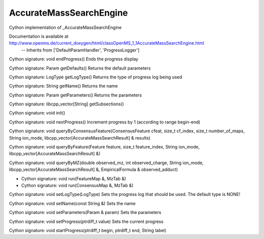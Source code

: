 AccurateMassSearchEngine
========================

.. py:class:: AccurateMassSearchEngine


   Bases: :py:class:`object`


Cython implementation of _AccurateMassSearchEngine


Documentation is available at http://www.openms.de/current_doxygen/html/classOpenMS_1_1AccurateMassSearchEngine.html
 -- Inherits from ['DefaultParamHandler', 'ProgressLogger']




.. py:method:: AccurateMassSearchEngine.endProgress


Cython signature: void endProgress()
Ends the progress display




.. py:method:: AccurateMassSearchEngine.getDefaults


Cython signature: Param getDefaults()
Returns the default parameters




.. py:method:: AccurateMassSearchEngine.getLogType


Cython signature: LogType getLogType()
Returns the type of progress log being used




.. py:method:: AccurateMassSearchEngine.getName


Cython signature: String getName()
Returns the name




.. py:method:: AccurateMassSearchEngine.getParameters


Cython signature: Param getParameters()
Returns the parameters




.. py:method:: AccurateMassSearchEngine.getSubsections


Cython signature: libcpp_vector[String] getSubsections()




.. py:method:: AccurateMassSearchEngine.init


Cython signature: void init()




.. py:method:: AccurateMassSearchEngine.nextProgress


Cython signature: void nextProgress()
Increment progress by 1 (according to range begin-end)




.. py:method:: AccurateMassSearchEngine.queryByConsensusFeature


Cython signature: void queryByConsensusFeature(ConsensusFeature cfeat, size_t cf_index, size_t number_of_maps, String ion_mode, libcpp_vector[AccurateMassSearchResult] & results)




.. py:method:: AccurateMassSearchEngine.queryByFeature


Cython signature: void queryByFeature(Feature feature, size_t feature_index, String ion_mode, libcpp_vector[AccurateMassSearchResult] &)




.. py:method:: AccurateMassSearchEngine.queryByMZ


Cython signature: void queryByMZ(double observed_mz, int observed_charge, String ion_mode, libcpp_vector[AccurateMassSearchResult] &, EmpiricalFormula & observed_adduct)




.. py:method:: AccurateMassSearchEngine.run


- Cython signature: void run(FeatureMap &, MzTab &)
- Cython signature: void run(ConsensusMap &, MzTab &)




.. py:method:: AccurateMassSearchEngine.setLogType


Cython signature: void setLogType(LogType)
Sets the progress log that should be used. The default type is NONE!




.. py:method:: AccurateMassSearchEngine.setName


Cython signature: void setName(const String &)
Sets the name




.. py:method:: AccurateMassSearchEngine.setParameters


Cython signature: void setParameters(Param & param)
Sets the parameters




.. py:method:: AccurateMassSearchEngine.setProgress


Cython signature: void setProgress(ptrdiff_t value)
Sets the current progress




.. py:method:: AccurateMassSearchEngine.startProgress


Cython signature: void startProgress(ptrdiff_t begin, ptrdiff_t end, String label)




